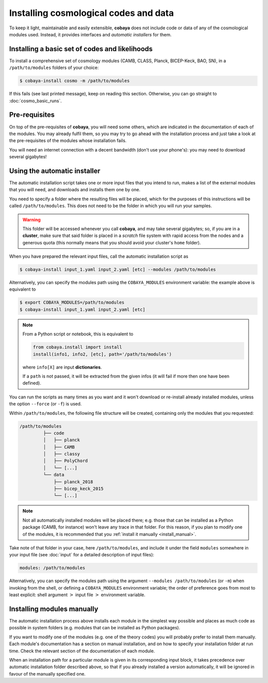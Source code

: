 Installing cosmological codes and data
======================================

To keep it light, maintainable and easily extensible, **cobaya** does not include code or data of any of the cosmological modules used. Instead, it provides interfaces and *automatic installers* for them.

.. _basic_requisites:

Installing a basic set of codes and likelihoods
-----------------------------------------------

To install a comprehensive set of cosmology modules (CAMB, CLASS, Planck, BICEP-Keck, BAO, SN), in a ``/path/to/modules`` folders of your choice:

.. code:: bash

   $ cobaya-install cosmo -m /path/to/modules

If this fails (see last printed message), keep on reading this section. Otherwise, you can go straight to :doc:`cosmo_basic_runs`.
   

.. _install_ext_pre:

Pre-requisites
--------------

On top of the pre-requisites of **cobaya**, you will need some others, which are indicated in the documentation of each of the modules. You may already fulfil them, so you may try to go ahead with the installation process and just take a look at the pre-requisites of the modules whose installation fails.

You will need an internet connection with a decent bandwidth (don't use your phone's): you may need to download several gigabytes!


.. _install_auto_and_directory_structure:

Using the automatic installer
-----------------------------

The automatic installation script takes one or more input files that you intend to run, makes a list of the external modules that you will need, and downloads and installs them one by one.

You need to specify a folder where the resulting files will be placed, which for the purposes of this instructions will be called ``/path/to/modules``. This does not need to be the folder in which you will run your samples.

.. warning::

   This folder will be accessed whenever you call **cobaya**, and may take several gigabytes; so, if you are in a **cluster**, make sure that said folder is placed in a *scratch* file system with rapid access from the nodes and a generous quota (this normally means that you should avoid your cluster's ``home`` folder).

When you have prepared the relevant input files, call the automatic installation script as

.. code:: bash

   $ cobaya-install input_1.yaml input_2.yaml [etc] --modules /path/to/modules

Alternatively, you can specify the modules path using the ``COBAYA_MODULES`` environment variable: the example above is equivalent to

.. code:: bash

   $ export COBAYA_MODULES=/path/to/modules
   $ cobaya-install input_1.yaml input_2.yaml [etc]

.. note::

   From a Python script or notebook, this is equivalent to

   .. code:: python

      from cobaya.install import install
      install(info1, info2, [etc], path='/path/to/modules')

   where ``info[X]`` are input **dictionaries**.

   If a ``path`` is not passed, it will be extracted from the given infos (it will fail if more then one have been defined).


You can run the scripts as many times as you want and it won't download or re-install already installed modules, unless the option ``--force`` (or ``-f``) is used.

Within ``/path/to/modules``, the following file structure will be created, containing only the modules that you requested:

.. code-block:: bash

   /path/to/modules
            ├── code
            │   ├── planck
            │   ├── CAMB
            │   ├── classy
            │   ├── PolyChord
            │   └── [...]
            └── data
                ├── planck_2018
                ├── bicep_keck_2015
                └── [...]

.. note::

   Not all automatically installed modules will be placed there; e.g. those that can be installed as a Python package (CAMB, for instance) won't leave any trace in that folder. For this reason, if you plan to modify one of the modules, it is recommended that you :ref:`install it manually <install_manual>`.


Take note of that folder in your case, here ``/path/to/modules``, and include it under the field ``modules`` somewhere in your input file (see :doc:`input` for a detailed description of input files):

.. code:: yaml

   modules: /path/to/modules

Alternatively, you can specify the modules path using the argument ``--modules /path/to/modules`` (or ``-m``) when invoking from the shell, or defining a ``COBAYA_MODULES`` environment variable; the order of preference goes from most to least explicit: shell argument :math:`>` input file :math:`>` environment variable.


.. _install_manual:

Installing modules manually
---------------------------

The automatic installation process above installs each module in the simplest way possible and places as much code as possible in system folders (e.g. modules that can be installed as Python packages).

If you want to modify one of the modules (e.g. one of the theory codes) you will probably prefer to install them manually. Each module's documentation has a section on manual installation, and on how to specify your installation folder at run time. Check the relevant section of the documentation of each module.

When an installation path for a particular module is given in its corresponding input block, it takes precedence over automatic installation folder described above, so that if you already installed a version automatically, it will be ignored in favour of the manually specified one.

